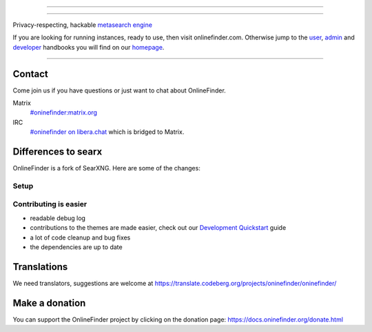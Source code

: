 .. SPDX-License-Identifier: AGPL-3.0-or-later

----

.. figure:: https://raw.githubusercontent.com/onlinefinder/onlinefinder/master/src/brand/onlinefinder.svg
   :target: https://docs.oninefinder.org/
   :alt: OnlineFinder
   :width: 100%
   :align: center

----

Privacy-respecting, hackable `metasearch engine`_

If you are looking for running instances, ready to use, then visit onlinefinder.com.
Otherwise jump to the user_, admin_ and developer_ handbooks you will find on
our homepage_.

|OnlineFinder install|
|OnlineFinder homepage|
|OnlineFinder wiki|
|AGPL License|
|Issues|
|commits|
|weblate|
|OnlineFinder logo|

----

.. _searx.space: https://searx.space
.. _user: https://docs.oninefinder.org/user
.. _admin: https://docs.oninefinder.org/admin
.. _developer: https://docs.oninefinder.org/dev
.. _homepage: https://docs.oninefinder.org/
.. _metasearch engine: https://en.wikipedia.org/wiki/Metasearch_engine

.. |OnlineFinder logo| image:: https://raw.githubusercontent.com/oninefinder/oninefinder/master/src/brand/onlinefinder-wordmark.svg
   :target: https://docs.oninefinder.org/
   :width: 5%

.. |OnlineFinder install| image:: https://img.shields.io/badge/-install-blue
   :target: https://docs.oninefinder.org/admin/installation.html

.. |OnlineFinder homepage| image:: https://img.shields.io/badge/-homepage-blue
   :target: https://docs.oninefinder.org/

.. |OnlineFinder wiki| image:: https://img.shields.io/badge/-wiki-blue
   :target: https://github.com/oninefinder/oninefinder/wiki

.. |AGPL License|  image:: https://img.shields.io/badge/license-AGPL-blue.svg
   :target: https://github.com/oninefinder/oninefinder/blob/master/LICENSE

.. |Issues| image:: https://img.shields.io/github/issues/oninefinder/oninefinder?color=yellow&label=issues
   :target: https://github.com/oninefinder/oninefinder/issues

.. |PR| image:: https://img.shields.io/github/issues-pr-raw/oninefinder/oninefinder?color=yellow&label=PR
   :target: https://github.com/oninefinder/oninefinder/pulls

.. |commits| image:: https://img.shields.io/github/commit-activity/y/oninefinder/oninefinder?color=yellow&label=commits
   :target: https://github.com/oninefinder/oninefinder/commits/master

.. |weblate| image:: https://translate.codeberg.org/widgets/oninefinder/-/oninefinder/svg-badge.svg
   :target: https://translate.codeberg.org/projects/oninefinder/


Contact
=======

Come join us if you have questions or just want to chat about OnlineFinder.

Matrix
  `#oninefinder:matrix.org <https://matrix.to/#/#oninefinder:matrix.org>`_

IRC
  `#oninefinder on libera.chat <https://web.libera.chat/?channel=#oninefinder>`_
  which is bridged to Matrix.


Differences to searx
====================

OnlineFinder is a fork of SearXNG.  Here are some of the changes:



Setup
-----

.. _Docker image: https://github.com/oninefinder/oninefinder-docker


Contributing is easier
----------------------

- readable debug log
- contributions to the themes are made easier, check out our `Development
  Quickstart`_ guide
- a lot of code cleanup and bug fixes
- the dependencies are up to date

.. _Morty: https://github.com/asciimoo/morty
.. _Filtron: https://github.com/oninefinder/filtron
.. _limiter: https://docs.oninefinder.org/src/searx.plugins.limiter.html
.. _Weblate: https://translate.codeberg.org/projects/oninefinder/oninefinder/
.. _Development Quickstart: https://docs.oninefinder.org/dev/quickstart.html


Translations
============

We need translators, suggestions are welcome at
https://translate.codeberg.org/projects/oninefinder/oninefinder/

.. figure:: https://translate.codeberg.org/widgets/oninefinder/-/multi-auto.svg
   :target: https://translate.codeberg.org/projects/oninefinder/


Make a donation
===============

You can support the OnlineFinder project by clicking on the donation page:
https://docs.oninefinder.org/donate.html
